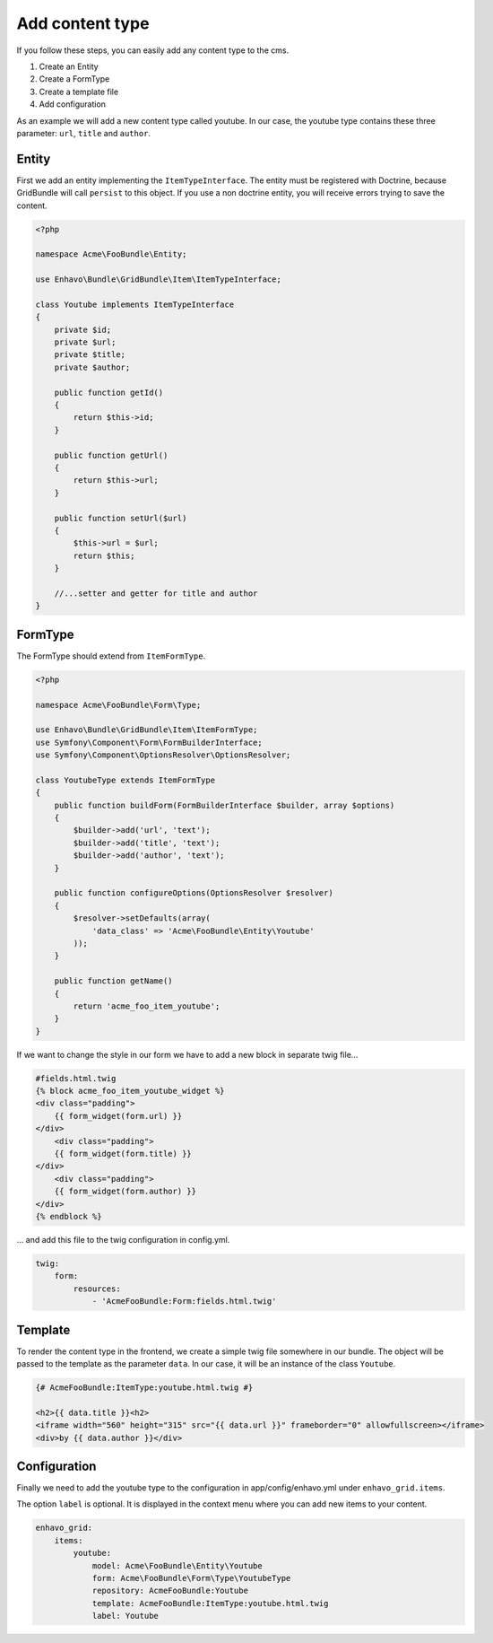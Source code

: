 Add content type
================

If you follow these steps, you can easily add any content type to the cms.

1) Create an Entity
2) Create a FormType
3) Create a template file
4) Add configuration

As an example we will add a new content type called youtube. In our case, the youtube type contains these three
parameter: ``url``, ``title`` and ``author``.

Entity
------

First we add an entity implementing the ``ItemTypeInterface``. The entity must be registered with Doctrine, because
GridBundle will call ``persist`` to this object. If you use a non doctrine entity, you will receive errors trying to
save the content.

.. code-block:: php

    <?php

    namespace Acme\FooBundle\Entity;

    use Enhavo\Bundle\GridBundle\Item\ItemTypeInterface;

    class Youtube implements ItemTypeInterface
    {
        private $id;
        private $url;
        private $title;
        private $author;

        public function getId()
        {
            return $this->id;
        }

        public function getUrl()
        {
            return $this->url;
        }

        public function setUrl($url)
        {
            $this->url = $url;
            return $this;
        }

        //...setter and getter for title and author
    }


FormType
--------

The FormType should extend from ``ItemFormType``.

.. code-block:: php

    <?php

    namespace Acme\FooBundle\Form\Type;

    use Enhavo\Bundle\GridBundle\Item\ItemFormType;
    use Symfony\Component\Form\FormBuilderInterface;
    use Symfony\Component\OptionsResolver\OptionsResolver;

    class YoutubeType extends ItemFormType
    {
        public function buildForm(FormBuilderInterface $builder, array $options)
        {
            $builder->add('url', 'text');
            $builder->add('title', 'text');
            $builder->add('author', 'text');
        }

        public function configureOptions(OptionsResolver $resolver)
        {
            $resolver->setDefaults(array(
                'data_class' => 'Acme\FooBundle\Entity\Youtube'
            ));
        }

        public function getName()
        {
            return 'acme_foo_item_youtube';
        }
    }

If we want to change the style in our form we have to add a new block in separate twig file...

.. code-block:: twig

    #fields.html.twig
    {% block acme_foo_item_youtube_widget %}
    <div class="padding">
        {{ form_widget(form.url) }}
    </div>
        <div class="padding">
        {{ form_widget(form.title) }}
    </div>
        <div class="padding">
        {{ form_widget(form.author) }}
    </div>
    {% endblock %}

... and add this file to the twig configuration in config.yml.

.. code-block:: yaml

    twig:
        form:
            resources:
                - 'AcmeFooBundle:Form:fields.html.twig'

Template
--------

To render the content type in the frontend, we create a simple twig file somewhere in our bundle. The object will be
passed to the template as the parameter ``data``. In our case, it will be an instance of the class ``Youtube``.

.. code-block:: twig

    {# AcmeFooBundle:ItemType:youtube.html.twig #}

    <h2>{{ data.title }}<h2>
    <iframe width="560" height="315" src="{{ data.url }}" frameborder="0" allowfullscreen></iframe>
    <div>by {{ data.author }}</div>

Configuration
-------------

Finally we need to add the youtube type to the configuration in app/config/enhavo.yml under ``enhavo_grid.items``.

The option ``label`` is optional. It is displayed in the context menu where you can add new items to your content.

.. code-block:: yaml

    enhavo_grid:
        items:
            youtube:
                model: Acme\FooBundle\Entity\Youtube
                form: Acme\FooBundle\Form\Type\YoutubeType
                repository: AcmeFooBundle:Youtube
                template: AcmeFooBundle:ItemType:youtube.html.twig
                label: Youtube
